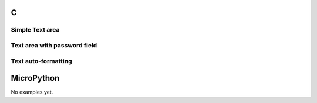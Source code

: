 C
^

Simple Text area
"""""""""""""""""""""""

.. lv_example:: lv_ex_widgets/lv_ex_textarea/lv_ex_textarea_1
  :language: c


Text area with password field
"""""""""""""""""""""""""""""

.. lv_example:: lv_ex_widgets/lv_ex_textarea/lv_ex_textarea_2
  :language: c

Text auto-formatting
"""""""""""""""""""""""""""""

.. lv_example:: lv_ex_widgets/lv_ex_textarea/lv_ex_textarea_3
  :language: c

MicroPython
^^^^^^^^^^^

No examples yet.

